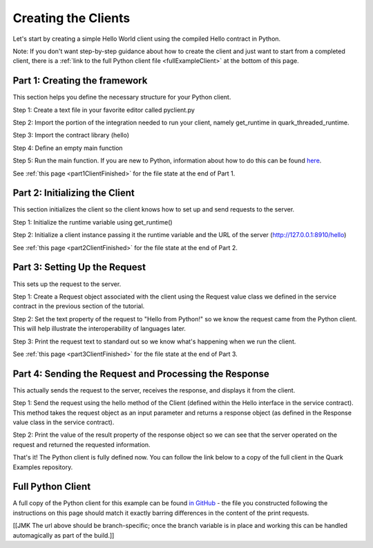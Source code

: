 Creating the Clients
====================

Let's start by creating a simple Hello World client using the compiled Hello contract in Python.

Note: If you don't want step-by-step guidance about how to create the client and just want to start from a completed client, there is a :ref:`link to the full Python client file <fullExampleClient>` at the bottom of this page.

.. _part1ClientFramework:

Part 1: Creating the framework
------------------------------

This section helps you define the necessary structure for your Python client.

Step 1: Create a text file in your favorite editor called pyclient.py

Step 2: Import the portion of the integration needed to run your client, namely get_runtime in quark_threaded_runtime.

Step 3: Import the contract library (hello)

Step 4: Define an empty main function

Step 5: Run the main function. If you are new to Python, information about how to do this can be found `here <https://docs.python.org/2/library/__main__.html>`_.

See :ref:`this page <part1ClientFinished>` for the file state at the end of Part 1.

.. _part2ClientInitialization:

Part 2: Initializing the Client
-------------------------------

This section initializes the client so the client knows how to set up and send requests to the server.

Step 1: Initialize the runtime variable using get_runtime()

Step 2: Initialize a client instance passing it the runtime variable and the URL of the server (http://127.0.0.1:8910/hello)

See :ref:`this page <part2ClientFinished>` for the file state at the end of Part 2.

.. _part3Request:

Part 3: Setting Up the Request
------------------------------

This sets up the request to the server.

Step 1: Create a Request object associated with the client using the Request value class we defined in the service contract in the previous section of the tutorial.

Step 2: Set the text property of the request to "Hello from Python!" so we know the request came from the Python client. This will help illustrate the interoperability of languages later.

Step 3: Print the request text to standard out so we know what's happening when we run the client.

See :ref:`this page <part3ClientFinished>` for the file state at the end of Part 3.

.. _part4SendRequest:

Part 4: Sending the Request and Processing the Response
-------------------------------------------------------

This actually sends the request to the server, receives the response, and displays it from the client.

Step 1: Send the request using the hello method of the Client (defined within the Hello interface in the service contract). This method takes the request object as an input parameter and returns a response object (as defined in the Response value class in the service contract).

Step 2: Print the value of the result property of the response object so we can see that the server operated on the request and returned the requested information.

That's it! The Python client is fully defined now. You can follow the link below to a copy of the full client in the Quark Examples repository.

.. _fullExampleClient:

Full Python Client
------------------

A full copy of the Python client for this example can be found `in GitHub <https://github.com/datawire/quark/blob/master/examples/helloRPC/pyclient.py>`_ - the file you constructed following the instructions on this page should match it exactly barring differences in the content of the print requests.

[[JMK The url above should be branch-specific; once the branch variable is in place and working this can be handled automagically as part of the build.]]